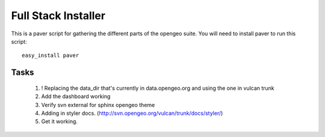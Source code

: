 

Full Stack Installer
==================== 

This is a paver script for gathering the different parts of the
opengeo suite. You will need to install paver to run this script:: 
  
   easy_install paver  



Tasks 
----- 

 #. ! Replacing the data_dir that's currently in data.opengeo.org and using the one in vulcan trunk
 #. Add the dashboard working
 #. Verify svn external for sphinx opengeo theme 
 #. Adding in styler docs.  (http://svn.opengeo.org/vulcan/trunk/docs/styler/)
 #. Get it working.
